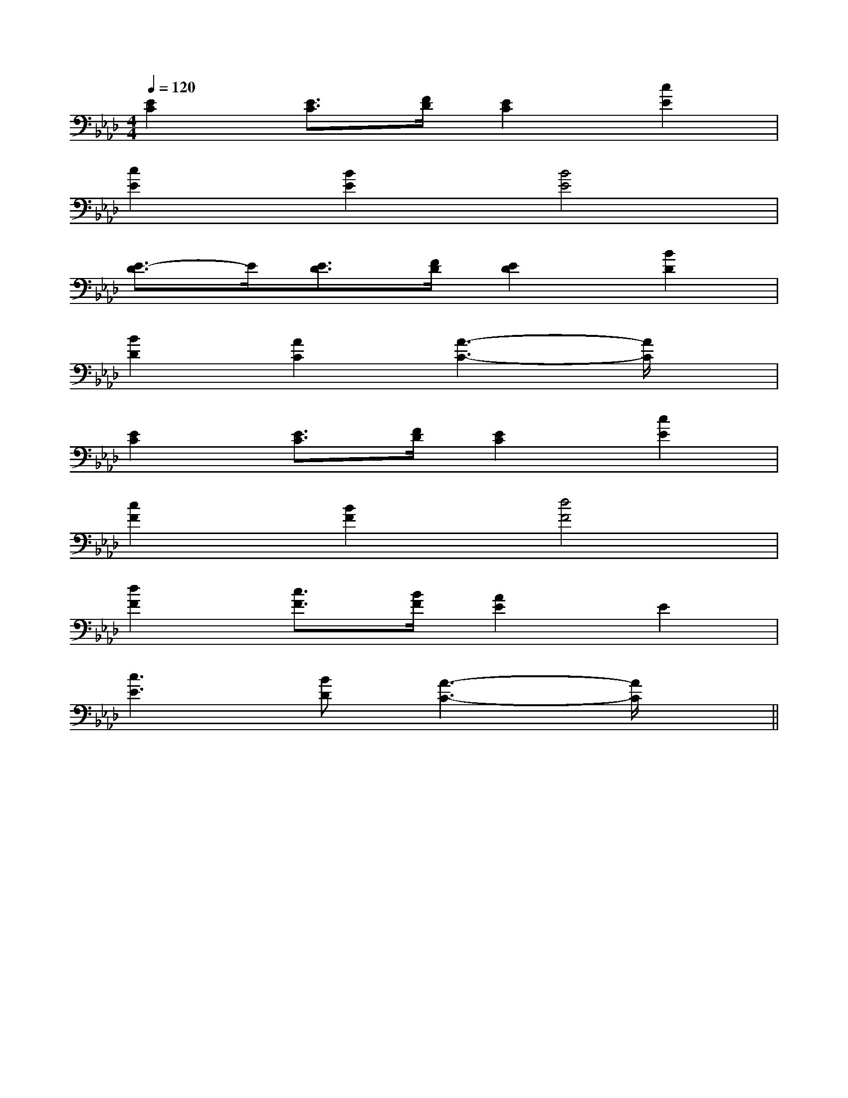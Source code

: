 X:1
T:
M:4/4
L:1/8
Q:1/4=120
K:Ab
%4flats
%%MIDI program 0
V:1
%%MIDI program 0
[E2C2][E3/2C3/2][F/2D/2][E2C2][c2E2]|
[c2E2][B2E2][B4E4]|
[E3/2-D3/2]E/2[E3/2D3/2][F/2D/2][E2D2][B2D2]|
[B2D2][A2C2][A3-C3-][A/2C/2]x/2|
[E2C2][E3/2C3/2][F/2D/2][E2C2][c2E2]|
[c2F2][B2F2][d4F4]|
[d2F2][c3/2F3/2][B/2F/2][A2E2]E2|
[c3E3][BD][A3-C3-][A/2C/2]x/2||
|
|
|
|
|
|
|
|
|
|
|
|
|
|
[c/2A/2-[c/2A/2-[c/2A/2-[c/2A/2-[c/2A/2-[c/2A/2-[c/2A/2-[c/2A/2-[c/2A/2-[c/2A/2-[c/2A/2-[c/2A/2-[c/2A/2-[c/2A/2-[c/2A/2-[dFD][dFD][dFD][dFD][dFD][dFD][dFD][dFD][dFD][dFD][dFD][dFD][dFD][dFD][dFD][FA,-][FA,-][FA,-][FA,-][FA,-][FA,-][FA,-][FA,-][FA,-][FA,-][FA,-][FA,-][FA,-][FA,-][FA,-][BGDG,][BGDG,][BGDG,][BGDG,][BGDG,][BGDG,][BGDG,][BGDG,][BGDG,][BGDG,][BGDG,][BGDG,][BGDG,][BGDG,][BGDG,]DCDCDCDCDCDCDCDCDCDCDCDCDCDCDC[d8-A[d8-A[d8-A[d8-A[d8-A[d8-A[d8-A[d8-A[d8-A[d8-A[d8-A[d8-A[d8-A[d8-A[d8-A[E3/2-A,3/2-][E3/2-A,3/2-][E3/2-A,3/2-][E3/2-A,3/2-][E3/2-A,3/2-][E3/2-A,3/2-][E3/2-A,3/2-][E3/2-A,3/2-][E3/2-A,3/2-][E3/2-A,3/2-][E3/2-A,3/2-][E3/2-A,3/2-][E3/2-A,3/2-][E3/2-A,3/2-][E3/2-A,3/2-][=g/2e/2[=g/2e/2[=g/2e/2[=g/2e/2[=g/2e/2[=g/2e/2[=g/2e/2[=g/2e/2[=g/2e/2[=g/2e/2[=g/2e/2[=g/2e/2[=g/2e/2[=g/2e/2[=g/2e/2-C,-C,,]-C,-C,,]-C,-C,,]-C,-C,,]-C,-C,,]-C,-C,,]-C,-C,,]-C,-C,,]-C,-C,,]-C,-C,,]-C,-C,,]-C,-C,,]-C,-C,,]-C,-C,,]-C,-C,,][d'/2f/2-[d'/2f/2-[d'/2f/2-[d'/2f/2-[d'/2f/2-[d'/2f/2-[d'/2f/2-[d'/2f/2-[d'/2f/2-[d'/2f/2-[d'/2f/2-[d'/2f/2-[d'/2f/2-[d'/2f/2-[d'/2f/2-[e/2c/2A/2E/2[e/2c/2A/2E/2[e/2c/2A/2E/2[e/2c/2A/2E/2[e/2c/2A/2E/2[e/2c/2A/2E/2[e/2c/2A/2E/2[e/2c/2A/2E/2[e/2c/2A/2E/2[e/2c/2A/2E/2[e/2c/2A/2E/2[e/2c/2A/2E/2[e/2c/2A/2E/2[e/2c/2A/2E/2[e/2c/2A/2E/2[d/2-B/2-F/2][d/2-B/2-F/2][d/2-B/2-F/2][d/2-B/2-F/2][d/2-B/2-F/2][d/2-B/2-F/2][d/2-B/2-F/2][d/2-B/2-F/2][d/2-B/2-F/2][d/2-B/2-F/2][d/2-B/2-F/2][d/2-B/2-F/2][d/2-B/2-F/2][d/2-B/2-F/2][d/2-B/2-F/2][C3/2F,3/2][C3/2F,3/2][C3/2F,3/2][C3/2F,3/2][C3/2F,3/2][C3/2F,3/2][C3/2F,3/2][C3/2F,3/2][C3/2F,3/2][C3/2F,3/2][C3/2F,3/2][C3/2F,3/2][C3/2F,3/2][C3/2F,3/2][C3/2F,3/2]xD/2xD/2xD/2xD/2xD/2xD/2xD/2xD/2xD/2xD/2xD/2xD/2xD/2xD/23-G,33-G,33-G,33-G,33-G,33-G,33-G,33-G,33-G,33-G,33-G,33-G,33-G,33-G,3=B/2-G/2-]=B/2-G/2-]=B/2-G/2-]=B/2-G/2-]=B/2-G/2-]=B/2-G/2-]=B/2-G/2-]=B/2-G/2-]=B/2-G/2-]=B/2-G/2-]=B/2-G/2-]=B/2-G/2-]=B/2-G/2-]=B/2-G/2-]=B/2-G/2-]EDEEDEEDEEDEEDEEDEEDEEDEEDEEDEEDEEDEEDEEDE[C/2A,,,/2-][C/2A,,,/2-][C/2A,,,/2-][C/2A,,,/2-][C/2A,,,/2-][C/2A,,,/2-][C/2A,,,/2-][C/2A,,,/2-][C/2A,,,/2-][C/2A,,,/2-][C/2A,,,/2-][C/2A,,,/2-][C/2A,,,/2-][C/2A,,,/2-]_e'_e'_e'_e'_e'_e'_e'_e'_e'